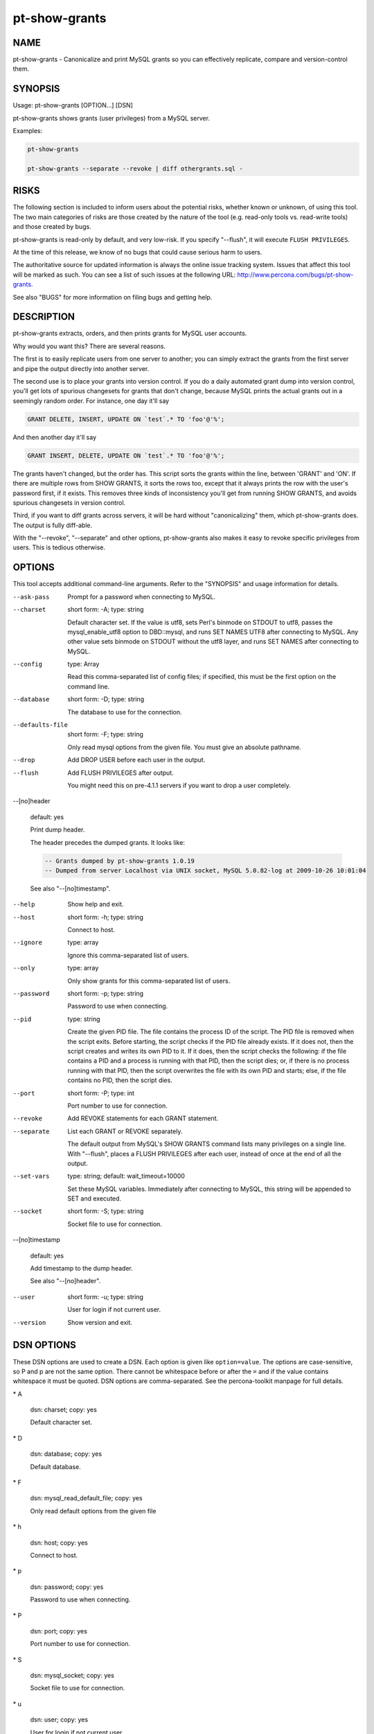 
##############
pt-show-grants
##############

.. highlight:: perl


****
NAME
****


pt-show-grants - Canonicalize and print MySQL grants so you can effectively replicate, compare and version-control them.


********
SYNOPSIS
********


Usage: pt-show-grants [OPTION...] [DSN]

pt-show-grants shows grants (user privileges) from a MySQL server.

Examples:


.. code-block:: perl

    pt-show-grants
 
    pt-show-grants --separate --revoke | diff othergrants.sql -



*****
RISKS
*****


The following section is included to inform users about the potential risks,
whether known or unknown, of using this tool.  The two main categories of risks
are those created by the nature of the tool (e.g. read-only tools vs. read-write
tools) and those created by bugs.

pt-show-grants is read-only by default, and very low-risk.  If you specify
"--flush", it will execute \ ``FLUSH PRIVILEGES``\ .

At the time of this release, we know of no bugs that could cause serious harm to
users.

The authoritative source for updated information is always the online issue
tracking system.  Issues that affect this tool will be marked as such.  You can
see a list of such issues at the following URL:
`http://www.percona.com/bugs/pt-show-grants <http://www.percona.com/bugs/pt-show-grants>`_.

See also "BUGS" for more information on filing bugs and getting help.


***********
DESCRIPTION
***********


pt-show-grants extracts, orders, and then prints grants for MySQL user
accounts.

Why would you want this?  There are several reasons.

The first is to easily replicate users from one server to another; you can
simply extract the grants from the first server and pipe the output directly
into another server.

The second use is to place your grants into version control.  If you do a daily
automated grant dump into version control, you'll get lots of spurious
changesets for grants that don't change, because MySQL prints the actual grants
out in a seemingly random order.  For instance, one day it'll say


.. code-block:: perl

   GRANT DELETE, INSERT, UPDATE ON `test`.* TO 'foo'@'%';


And then another day it'll say


.. code-block:: perl

   GRANT INSERT, DELETE, UPDATE ON `test`.* TO 'foo'@'%';


The grants haven't changed, but the order has.  This script sorts the grants
within the line, between 'GRANT' and 'ON'.  If there are multiple rows from SHOW
GRANTS, it sorts the rows too, except that it always prints the row with the
user's password first, if it exists.  This removes three kinds of inconsistency
you'll get from running SHOW GRANTS, and avoids spurious changesets in version
control.

Third, if you want to diff grants across servers, it will be hard without
"canonicalizing" them, which pt-show-grants does.  The output is fully
diff-able.

With the "--revoke", "--separate" and other options, pt-show-grants
also makes it easy to revoke specific privileges from users.  This is tedious
otherwise.


*******
OPTIONS
*******


This tool accepts additional command-line arguments.  Refer to the
"SYNOPSIS" and usage information for details.


--ask-pass
 
 Prompt for a password when connecting to MySQL.
 


--charset
 
 short form: -A; type: string
 
 Default character set.  If the value is utf8, sets Perl's binmode on
 STDOUT to utf8, passes the mysql_enable_utf8 option to DBD::mysql, and
 runs SET NAMES UTF8 after connecting to MySQL.  Any other value sets
 binmode on STDOUT without the utf8 layer, and runs SET NAMES after
 connecting to MySQL.
 


--config
 
 type: Array
 
 Read this comma-separated list of config files; if specified, this must be the
 first option on the command line.
 


--database
 
 short form: -D; type: string
 
 The database to use for the connection.
 


--defaults-file
 
 short form: -F; type: string
 
 Only read mysql options from the given file.  You must give an absolute
 pathname.
 


--drop
 
 Add DROP USER before each user in the output.
 


--flush
 
 Add FLUSH PRIVILEGES after output.
 
 You might need this on pre-4.1.1 servers if you want to drop a user completely.
 


--[no]header
 
 default: yes
 
 Print dump header.
 
 The header precedes the dumped grants.  It looks like:
 
 
 .. code-block:: perl
 
    -- Grants dumped by pt-show-grants 1.0.19
    -- Dumped from server Localhost via UNIX socket, MySQL 5.0.82-log at 2009-10-26 10:01:04
 
 
 See also "--[no]timestamp".
 


--help
 
 Show help and exit.
 


--host
 
 short form: -h; type: string
 
 Connect to host.
 


--ignore
 
 type: array
 
 Ignore this comma-separated list of users.
 


--only
 
 type: array
 
 Only show grants for this comma-separated list of users.
 


--password
 
 short form: -p; type: string
 
 Password to use when connecting.
 


--pid
 
 type: string
 
 Create the given PID file.  The file contains the process ID of the script.
 The PID file is removed when the script exits.  Before starting, the script
 checks if the PID file already exists.  If it does not, then the script creates
 and writes its own PID to it.  If it does, then the script checks the following:
 if the file contains a PID and a process is running with that PID, then
 the script dies; or, if there is no process running with that PID, then the
 script overwrites the file with its own PID and starts; else, if the file
 contains no PID, then the script dies.
 


--port
 
 short form: -P; type: int
 
 Port number to use for connection.
 


--revoke
 
 Add REVOKE statements for each GRANT statement.
 


--separate
 
 List each GRANT or REVOKE separately.
 
 The default output from MySQL's SHOW GRANTS command lists many privileges on a
 single line.  With "--flush", places a FLUSH PRIVILEGES after each user,
 instead of once at the end of all the output.
 


--set-vars
 
 type: string; default: wait_timeout=10000
 
 Set these MySQL variables.  Immediately after connecting to MySQL, this
 string will be appended to SET and executed.
 


--socket
 
 short form: -S; type: string
 
 Socket file to use for connection.
 


--[no]timestamp
 
 default: yes
 
 Add timestamp to the dump header.
 
 See also "--[no]header".
 


--user
 
 short form: -u; type: string
 
 User for login if not current user.
 


--version
 
 Show version and exit.
 



***********
DSN OPTIONS
***********


These DSN options are used to create a DSN.  Each option is given like
\ ``option=value``\ .  The options are case-sensitive, so P and p are not the
same option.  There cannot be whitespace before or after the \ ``=``\  and
if the value contains whitespace it must be quoted.  DSN options are
comma-separated.  See the percona-toolkit manpage for full details.


\* A
 
 dsn: charset; copy: yes
 
 Default character set.
 


\* D
 
 dsn: database; copy: yes
 
 Default database.
 


\* F
 
 dsn: mysql_read_default_file; copy: yes
 
 Only read default options from the given file
 


\* h
 
 dsn: host; copy: yes
 
 Connect to host.
 


\* p
 
 dsn: password; copy: yes
 
 Password to use when connecting.
 


\* P
 
 dsn: port; copy: yes
 
 Port number to use for connection.
 


\* S
 
 dsn: mysql_socket; copy: yes
 
 Socket file to use for connection.
 


\* u
 
 dsn: user; copy: yes
 
 User for login if not current user.
 



***********
ENVIRONMENT
***********


The environment variable \ ``PTDEBUG``\  enables verbose debugging output to STDERR.
To enable debugging and capture all output to a file, run the tool like:


.. code-block:: perl

    PTDEBUG=1 pt-show-grants ... > FILE 2>&1


Be careful: debugging output is voluminous and can generate several megabytes
of output.


*******************
SYSTEM REQUIREMENTS
*******************


You need Perl, DBI, DBD::mysql, and some core packages that ought to be
installed in any reasonably new version of Perl.


****
BUGS
****


For a list of known bugs, see `http://www.percona.com/bugs/pt-show-grants <http://www.percona.com/bugs/pt-show-grants>`_.

Please report bugs at `https://bugs.launchpad.net/percona-toolkit <https://bugs.launchpad.net/percona-toolkit>`_.
Include the following information in your bug report:


\* Complete command-line used to run the tool



\* Tool "--version"



\* MySQL version of all servers involved



\* Output from the tool including STDERR



\* Input files (log/dump/config files, etc.)



If possible, include debugging output by running the tool with \ ``PTDEBUG``\ ;
see "ENVIRONMENT".


***********
DOWNLOADING
***********


Visit `http://www.percona.com/software/percona-toolkit/ <http://www.percona.com/software/percona-toolkit/>`_ to download the
latest release of Percona Toolkit.  Or, get the latest release from the
command line:


.. code-block:: perl

    wget percona.com/get/percona-toolkit.tar.gz
 
    wget percona.com/get/percona-toolkit.rpm
 
    wget percona.com/get/percona-toolkit.deb


You can also get individual tools from the latest release:


.. code-block:: perl

    wget percona.com/get/TOOL


Replace \ ``TOOL``\  with the name of any tool.


*******
AUTHORS
*******


Baron Schwartz


*********************
ABOUT PERCONA TOOLKIT
*********************


This tool is part of Percona Toolkit, a collection of advanced command-line
tools developed by Percona for MySQL support and consulting.  Percona Toolkit
was forked from two projects in June, 2011: Maatkit and Aspersa.  Those
projects were created by Baron Schwartz and developed primarily by him and
Daniel Nichter, both of whom are employed by Percona.  Visit
`http://www.percona.com/software/ <http://www.percona.com/software/>`_ for more software developed by Percona.


********************************
COPYRIGHT, LICENSE, AND WARRANTY
********************************


This program is copyright 2007-2011 Baron Schwartz, 2011 Percona Inc.
Feedback and improvements are welcome.

THIS PROGRAM IS PROVIDED "AS IS" AND WITHOUT ANY EXPRESS OR IMPLIED
WARRANTIES, INCLUDING, WITHOUT LIMITATION, THE IMPLIED WARRANTIES OF
MERCHANTABILITY AND FITNESS FOR A PARTICULAR PURPOSE.

This program is free software; you can redistribute it and/or modify it under
the terms of the GNU General Public License as published by the Free Software
Foundation, version 2; OR the Perl Artistic License.  On UNIX and similar
systems, you can issue \`man perlgpl' or \`man perlartistic' to read these
licenses.

You should have received a copy of the GNU General Public License along with
this program; if not, write to the Free Software Foundation, Inc., 59 Temple
Place, Suite 330, Boston, MA  02111-1307  USA.


*******
VERSION
*******


Percona Toolkit v1.0.0 released 2011-08-01

